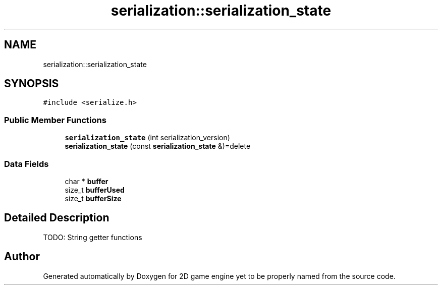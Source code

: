 .TH "serialization::serialization_state" 3 "Fri May 18 2018" "Version 0.1" "2D game engine yet to be properly named" \" -*- nroff -*-
.ad l
.nh
.SH NAME
serialization::serialization_state
.SH SYNOPSIS
.br
.PP
.PP
\fC#include <serialize\&.h>\fP
.SS "Public Member Functions"

.in +1c
.ti -1c
.RI "\fBserialization_state\fP (int serialization_version)"
.br
.ti -1c
.RI "\fBserialization_state\fP (const \fBserialization_state\fP &)=delete"
.br
.in -1c
.SS "Data Fields"

.in +1c
.ti -1c
.RI "char * \fBbuffer\fP"
.br
.ti -1c
.RI "size_t \fBbufferUsed\fP"
.br
.ti -1c
.RI "size_t \fBbufferSize\fP"
.br
.in -1c
.SH "Detailed Description"
.PP 
TODO: String getter functions 

.SH "Author"
.PP 
Generated automatically by Doxygen for 2D game engine yet to be properly named from the source code\&.
